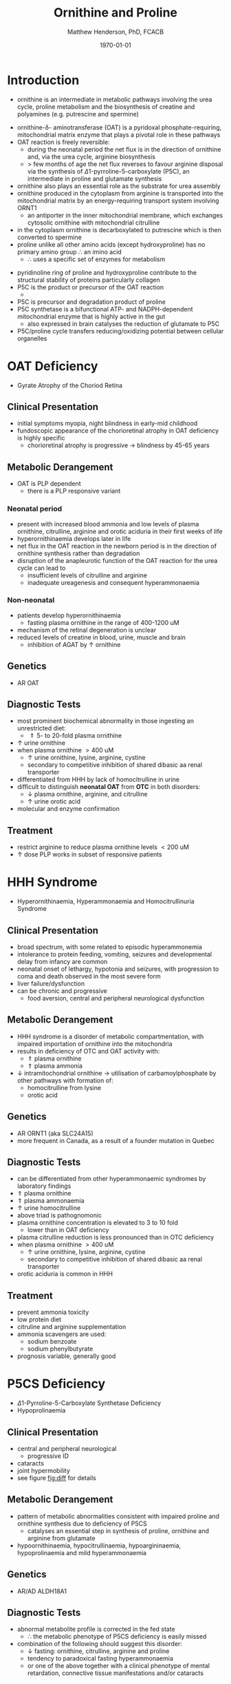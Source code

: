 #+TITLE: Ornithine and Proline
#+AUTHOR: Matthew Henderson, PhD, FCACB
#+DATE: \today

* Introduction
- ornithine is an intermediate in metabolic pathways involving the
  urea cycle, proline metabolism and the biosynthesis of creatine and
  polyamines (e.g. putrescine and spermine)

#+BEGIN_EXPORT LaTeX
\begin{center}
\chemnameinit{}
\chemname{\chemfig{H_2N-[::30,,2,]-[::-60]-[::60]-[::-60](<[::-60]NH_2)-[::60](=[::60]O)-[::-60]OH}}{\small ornithine}
\end{center}
#+END_EXPORT

- ornithine-\delta- aminotransferase (OAT) is a pyridoxal
  phosphate-requiring, mitochondrial matrix enzyme that plays a
  pivotal role in these pathways
- OAT reaction is freely reversible:
  - during the neonatal period the net flux is in the direction of
    ornithine and, via the urea cycle, arginine biosynthesis
  - \gt few months of age the net flux reverses to favour arginine
    disposal via the synthesis of \Delta1-pyrroline-5-carboxylate
    (P5C), an intermediate in proline and glutamate synthesis
- ornithine also plays an essential role as the substrate for urea assembly
- ornithine produced in the cytoplasm from arginine is transported
  into the mitochondrial matrix by an energy-requiring transport
  system involving ORNT1
  - an antiporter in the inner mitochondrial membrane, which exchanges
    cytosolic ornithine with mitochondrial citrulline
- in the cytoplasm ornithine is decarboxylated to putrescine which is
  then converted to spermine
- proline unlike all other amino acids (except hydroxyproline) has
  no primary amino group \therefore an imino acid
  - \therefore uses a specific set of enzymes for metabolism

#+BEGIN_EXPORT LaTeX
\begin{center}
\chemnameinit{}
\chemname{\chemfig{*5(-\chembelow{N}{H}-(-(=[1]O)-[7]OH)---)}}{\small proline}
\end{center}
#+END_EXPORT

- pyridinoline ring of proline and hydroxyproline contribute to the
  structural stability of proteins particularly collagen
- P5C is the product or precursor of the OAT reaction
  - \ce{ ornithine + \alpha-KG <->[OAT] P5C + Glu}
- P5C is precursor and degradation product of proline
- P5C synthetase is a bifunctional ATP- and NADPH-dependent
  mitochondrial enzyme that is highly active in the gut
  - also expressed in brain catalyses the reduction of glutamate to
    P5C
- P5C/proline cycle transfers reducing/oxidizing potential between
  cellular organelles


#+CAPTION[]:Ornithine and Proline Metabolism
#+NAME: fig:orn_pro
#+ATTR_LaTeX: :width 1\textwidth
[[file:./figures/orn_pro.png]]

#+CAPTION[]:Ornithine and Proline Metabolism
#+NAME: fig:orn_pro
#+ATTR_LaTeX: :width 1\textwidth
[[file:./figures/Slide07.png]]

#+CAPTION[]:Differential Diagnosis of Ornthine and Proline Disorders
#+NAME: fig:diff
#+ATTR_LaTeX: :width 1.2\textwidth
[[file:./figures/op_diff.png]]

* OAT Deficiency
- Gyrate Atrophy of the Choriod Retina 
** Clinical Presentation
- initial symptoms myopia, night blindness in early-mid childhood
- fundoscopic appearance of the chorioretinal atrophy in OAT deficiency is highly specific
  - chorioretinal atrophy is progressive \to blindness by 45-65 years

** Metabolic Derangement
- OAT is PLP dependent
  - there is a PLP responsive variant
*** Neonatal period
- present with increased blood ammonia and low levels of plasma
  ornithine, citrulline, arginine and orotic aciduria in their first
  weeks of life
- hyperornithinaemia develops later in life
- net flux in the OAT reaction in the newborn period is in the
  direction of ornithine synthesis rather than degradation
- disruption of the anapleurotic function of the OAT reaction for the
  urea cycle can lead to
  - insufficient levels of citrulline and arginine
  - inadequate ureagenesis and consequent hyperammonaemia
*** Non-neonatal
- patients develop hyperornithinaemia
  - fasting plasma ornithine in the range of 400-1200 uM
- mechanism of the retinal degeneration is unclear
- reduced levels of creatine in blood, urine, muscle and brain
  - inhibition of AGAT by \uparrow ornithine

** Genetics
- AR OAT

** Diagnostic Tests
- most prominent biochemical abnormality in those ingesting an
  unrestricted diet:
  - \Uparrow 5- to 20-fold plasma ornithine
- \uparrow urine ornithine
- when plasma ornithine \gt 400 uM
  - \uparrow urine ornithine, lysine, arginine, cystine
  - secondary to competitive inhibition of shared dibasic aa renal transporter
- differentiated from HHH by lack of homocitrulline in urine
- difficult to distinguish *neonatal OAT* from *OTC* in both disorders:
  - \downarrow plasma ornithine, arginine, and citrulline
  - \uparrow urine orotic acid
- molecular and enzyme confirmation

** Treatment
- restrict arginine to reduce plasma ornithine levels \lt 200 uM
- \uparrow dose PLP works in subset of responsive patients

* HHH Syndrome
- Hyperornithinaemia, Hyperammonaemia and Homocitrullinuria Syndrome
#+BEGIN_EXPORT LaTeX
\begin{center}
\chemnameinit{}
\chemname{\chemfig{H_2N-[::-30,,2,](=[::-60]O)-[::60]\chemabove{N}{H}-[::-60]-[::60]-[::-60]-[::60]-[::-60](<[::-60]NH_2)-[::60](=[::60]O)-[::-60]OH}}{\small homocitrulline}
\end{center}
#+END_EXPORT
** Clinical Presentation
- broad spectrum, with some related to episodic hyperammonemia
- intolerance to protein feeding, vomiting, seizures and developmental
  delay from infancy are common
- neonatal onset of lethargy, hypotonia and seizures, with progression
  to coma and death observed in the most severe form
- liver failure/dysfunction
- can be chronic and progressive
  - food aversion, central and peripheral neurological dysfunction

** Metabolic Derangement
- HHH syndrome is a disorder of metabolic compartmentation, with
  impaired importation of ornithine into the mitochondria
- results in deficiency of OTC and OAT activity with:
  - \Uparrow plasma ornithine
  - \Uparrow plasma ammonia
- \downarrow intramitochondrial ornithine \to utilisation of
  carbamoylphosphate by other pathways with formation of:
  - homocitrulline from lysine
  - orotic acid 
** Genetics
- AR ORNT1 (aka SLC24A15)
- more frequent in Canada, as a result of a founder mutation in Quebec

** Diagnostic Tests
- can be differentiated from other hyperammonaemic syndromes by laboratory findings
- \Uparrow plasma ornithine
- \Uparrow plasma ammonaemia
- \uparrow urine homocitrulline
- above triad is pathognomonic
- plasma ornithine concentration is elevated to 3 to 10 fold
  - lower than in OAT deficiency
- plasma citrulline reduction is less pronounced than in OTC
  deficiency
- when plasma ornithine \gt 400 uM
  - \uparrow urine ornithine, lysine, arginine, cystine
  - secondary to competitive inhibition of shared dibasic aa renal
    transporter
- orotic aciduria is common in HHH

** Treatment
- prevent ammonia toxicity
- low protein diet
- citruline and arginine supplementation
- ammonia scavengers are used:
  - sodium benzoate
  - sodium phenylbutyrate
- prognosis variable, generally good

* P5CS  Deficiency
- \Delta1-Pyrroline-5-Carboxylate Synthetase Deficiency
- Hypoprolinaemia
** Clinical Presentation
- central and peripheral neurological
  - progressive ID
- cataracts
- joint hypermobility
- see figure [[fig:diff]] for details

** Metabolic Derangement
- pattern of metabolic abnormalities consistent with impaired proline
  and ornithine synthesis due to deficiency of P5CS
  - catalyses an essential step in synthesis of proline, ornithine and
    arginine from glutamate
- hypoornithinaemia, hypocitrullinaemia, hypoargininaemia,
  hypoprolinaemia and mild hyperammonaemia

** Genetics 
- AR/AD ALDH18A1

** Diagnostic Tests
- abnormal metabolite profile is corrected in the fed state
  - \therefore the metabolic phenotype of P5CS deficiency is easily
    missed
- combination of the following should suggest this disorder:
  - \downarrow fasting: ornithine, citrulline, arginine and proline
  - tendency to paradoxical fasting hyperammonaemia
  - or one of the above together with a clinical phenotype of mental
    retardation, connective tissue manifestations and/or cataracts

** Treatment
- supplementation of the deficient amino acids seems to be a
  reasonable therapeutic approach

* Proline Oxidase Deficiency
- Hyperprolinaemia Type I
** Clinical Presentation
- well tolerated in some individuals
- in others may contribute to risk for schizophrenia or other
  psychiatric, cognitive or behavioural abnormalities

** Metabolic Derangement
- deficiency of proline oxidase a mitochondrial inner-membrane enzyme
\ce{proline ->[POX] P5C}
** Genetics
- AR PRODH
- maps to 22q11, in the region deleted in the velocardiofacial
  syndrome/DiGeorge syndrome

** Diagnostic Tests
- \Uparrow plasma proline
  - usually \le 2000 uM (normal range 100-450 uM)
- \uparrow urine and cerebrospinal fluid (CSF) proline
- hyperprolinaemia (as high as 1000 μM) is also observed as a
  secondary phenomenon in hyperlactataemia
  - possibly because proline oxidase is inhibited by lactic acid
  - alanine will also elevated in this situation
** Treatment
- prognosis excellent
- no treatment needed

* P5CDH
- Hyperprolinaemia Type II
- \Delta1-Pyrroline-5-Carboxylate Dehydrogenase Deficiency

** Clinical Presentation
- relatively benign disorder
- attenuated phenotype
- ~ 50% present with seizures
** Metabolic Derangement
- *pyrroline 5-carboxylate (P5C) dehydrogenase* deficiency
  - mitochondrial inner-membrane enzyme involved in the conversion of
    proline into glutamate
  - \ce{P5C ->[P5CDH] Glu}
- accumulating P5C is a vitamin B_6 antagonist due to adduct
  formation
- seizures may be due to vitamin B_6 inactivation

** Genetics
- AR ALDH4A1

** Diagnostic Tests
- \Uparrow plasma proline
  - usually \gt 2000 uM (normal range 100-450 uM)
- \uparrow urine and cerebrospinal fluid (CSF) proline
- \uparrow P5C in urine and plasma 

** Treatment
- seizures are pyridoxine (B_6) responsive

* COMMENT Prolidase Deficiency
** Clinical Presentation
- skin lesions
- immunological abnormalities
- see figure [[fig:diff]] for details
** Metabolic Derangement
- massive hyperexcretion of a large number of imidodipeptides
  - dipeptides with an N-terminal proline or hydroxyproline
  - particularly glycylproline
- this is due to a deficiency of the exopeptidase prolidase (or
  peptidase D)
** Genetics
- AR, PEPD
** Diagnostic Tests
- hyperimidodipeptiduria
- low or absent prolidase activity in haemolysates or in homogenates
  of leukocytes or fibroblasts confirms the diagnosis
** Treatment
- treat skin ulcers w oral ascorbate and manganese (cofactor of prolidase)
